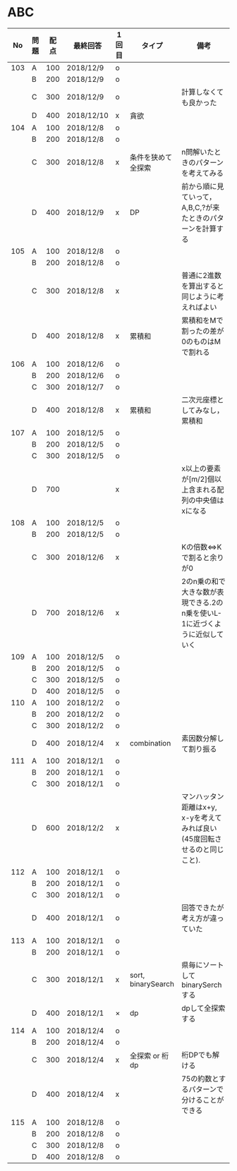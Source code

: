 #+TITLE:
#+AUTHOR: ymiyamoto
#+EMAIL: ymiyamoto324@gmail.com
#+STARTUP: showall
#+LANGUAGE:ja
#+OPTIONS: \n:nil creator:nil indent

* ABC
|  No | 問題 | 配点 | 最終回答   | 1回目 | タイプ             | 備考                                                                       |
|-----+------+------+------------+-------+--------------------+----------------------------------------------------------------------------|
| 103 | A    |  100 | 2018/12/9  | o     |                    |                                                                            |
|     | B    |  200 | 2018/12/9  | o     |                    |                                                                            |
|     | C    |  300 | 2018/12/9  | o     |                    | 計算しなくても良かった                                                     |
|     | D    |  400 | 2018/12/10 | x     | 貪欲               |                                                                            |
| 104 | A    |  100 | 2018/12/8  | o     |                    |                                                                            |
|     | B    |  200 | 2018/12/8  | o     |                    |                                                                            |
|     | C    |  300 | 2018/12/8  | x     | 条件を狭めて全探索 | n問解いたときのパターンを考えてみる                                        |
|     | D    |  400 | 2018/12/9  | x     | DP                 | 前から順に見ていって，A,B,C,?が来たときのパターンを計算する                |
| 105 | A    |  100 | 2018/12/8  | o     |                    |                                                                            |
|     | B    |  200 | 2018/12/8  | o     |                    |                                                                            |
|     | C    |  300 | 2018/12/8  | x     |                    | 普通に2進数を算出すると同じように考えればよい                              |
|     | D    |  400 | 2018/12/8  | x     | 累積和             | 累積和をMで割ったの差が0のものはMで割れる                                  |
| 106 | A    |  100 | 2018/12/6  | o     |                    |                                                                            |
|     | B    |  200 | 2018/12/6  | o     |                    |                                                                            |
|     | C    |  300 | 2018/12/7  | o     |                    |                                                                            |
|     | D    |  400 | 2018/12/8  | x     | 累積和             | 二次元座標としてみなし，累積和                                             |
| 107 | A    |  100 | 2018/12/5  | o     |                    |                                                                            |
|     | B    |  200 | 2018/12/5  | o     |                    |                                                                            |
|     | C    |  300 | 2018/12/5  | o     |                    |                                                                            |
|     | D    |  700 |            | x     |                    | x以上の要素が[m/2]個以上含まれる配列の中央値はxになる                      |
| 108 | A    |  100 | 2018/12/5  | o     |                    |                                                                            |
|     | B    |  200 | 2018/12/5  | o     |                    |                                                                            |
|     | C    |  300 | 2018/12/6  | x     |                    | Kの倍数<=>Kで割ると余りが0                                                 |
|     | D    |  700 | 2018/12/6  | x     |                    | 2のn乗の和で大きな数が表現できる.2のn乗を使いL-1に近づくように近似していく |
| 109 | A    |  100 | 2018/12/5  | o     |                    |                                                                            |
|     | B    |  200 | 2018/12/5  | o     |                    |                                                                            |
|     | C    |  300 | 2018/12/5  | o     |                    |                                                                            |
|     | D    |  400 | 2018/12/5  | o     |                    |                                                                            |
| 110 | A    |  100 | 2018/12/2  | o     |                    |                                                                            |
|     | B    |  200 | 2018/12/2  | o     |                    |                                                                            |
|     | C    |  300 | 2018/12/2  | o     |                    |                                                                            |
|     | D    |  400 | 2018/12/4  | x     | combination        | 素因数分解して割り振る                                                     |
| 111 | A    |  100 | 2018/12/1  | o     |                    |                                                                            |
|     | B    |  200 | 2018/12/1  | o     |                    |                                                                            |
|     | C    |  300 | 2018/12/1  | o     |                    |                                                                            |
|     | D    |  600 | 2018/12/2  | x     |                    | マンハッタン距離はx+y, x-yを考えてみれば良い(45度回転させるのと同じこと).  |
| 112 | A    |  100 | 2018/12/1  | o     |                    |                                                                            |
|     | B    |  200 | 2018/12/1  | o     |                    |                                                                            |
|     | C    |  300 | 2018/12/1  | o     |                    |                                                                            |
|     | D    |  400 | 2018/12/1  | o     |                    | 回答できたが考え方が違っていた                                             |
| 113 | A    |  100 | 2018/12/1  | o     |                    |                                                                            |
|     | B    |  200 | 2018/12/1  | o     |                    |                                                                            |
|     | C    |  300 | 2018/12/1  | x     | sort, binarySearch | 県毎にソートしてbinarySerchする                                            |
|     | D    |  400 | 2018/12/1  | ×     | dp                 | dpして全探索する                                                           |
| 114 | A    |  100 | 2018/12/4  | o     |                    |                                                                            |
|     | B    |  200 | 2018/12/4  | o     |                    |                                                                            |
|     | C    |  300 | 2018/12/4  | x     | 全探索 or 桁dp     | 桁DPでも解ける                                                             |
|     | D    |  400 | 2018/12/4  | x     |                    | 75の約数とするパターンで分けることができる                                 |
| 115 | A    |  100 | 2018/12/8  | o     |                    |                                                                            |
|     | B    |  200 | 2018/12/8  | o     |                    |                                                                            |
|     | C    |  300 | 2018/12/8  | o     |                    |                                                                            |
|     | D    |  400 | 2018/12/8  | o     |                    |                                                                            |
